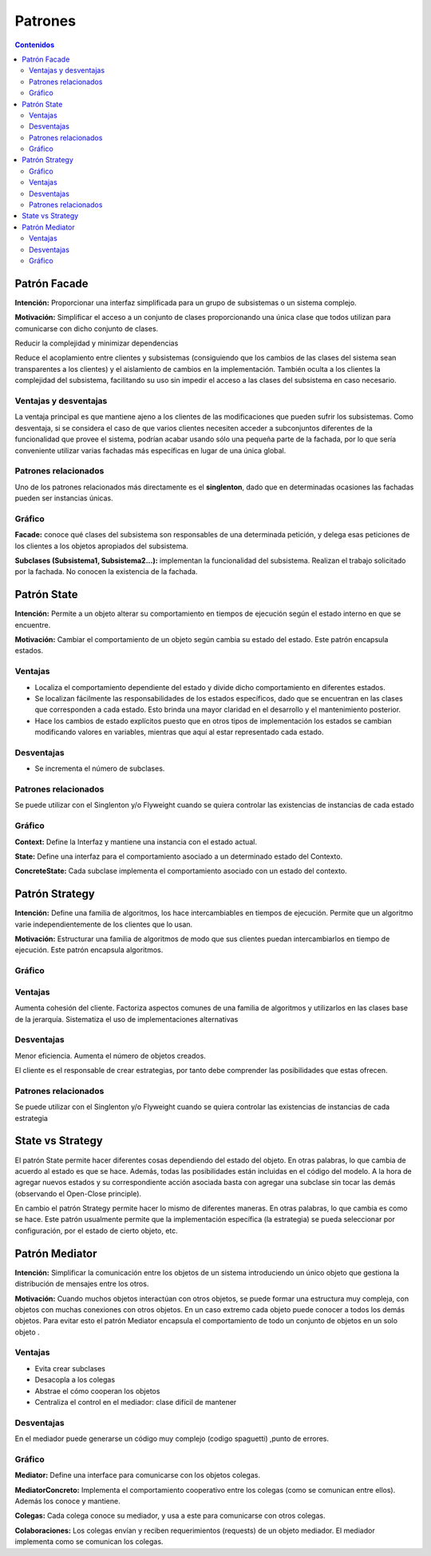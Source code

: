 =========
Patrones
=========

.. contents:: Contenidos

Patrón Facade 
==============

**Intención:** Proporcionar una interfaz simplificada para un grupo de subsistemas o un sistema complejo.

**Motivación:** Simplificar el acceso a un conjunto de clases proporcionando una única clase que todos utilizan para comunicarse con dicho conjunto de clases.

Reducir la complejidad y minimizar dependencias

Reduce el acoplamiento entre clientes y subsistemas (consiguiendo que los cambios de las clases del sistema sean transparentes a los clientes) y el aislamiento de cambios en la implementación. También oculta a los clientes la complejidad del subsistema, facilitando su uso sin impedir el acceso a las clases del subsistema en caso necesario. 

Ventajas y desventajas
----------------------

La ventaja principal es que  mantiene ajeno a los clientes de las modificaciones que pueden sufrir los subsistemas. 
Como desventaja, si se considera el caso de que varios clientes necesiten acceder a subconjuntos diferentes de la funcionalidad que provee el sistema, podrían acabar usando sólo una pequeña parte de la fachada, por lo que sería conveniente utilizar varias fachadas más específicas en lugar de una única global.

Patrones relacionados
----------------------

Uno de los patrones relacionados más directamente es el **singlenton**, dado que en determinadas ocasiones las fachadas pueden ser instancias únicas.
 
Gráfico
-------

.. image:: patrones-disenio/raw/master/img/facade.jpg
   :width: 500 px 

**Facade:** conoce qué clases del subsistema son responsables de una determinada petición, y delega esas peticiones de los clientes a los objetos apropiados del subsistema.

**Subclases (Subsistema1, Subsistema2...):** implementan la funcionalidad del subsistema. Realizan el trabajo solicitado por la fachada. No conocen la existencia de la fachada. 

Patrón State
============

**Intención:** Permite a un objeto alterar su comportamiento en tiempos de ejecución  según el estado interno en que se encuentre.

**Motivación:** Cambiar el comportamiento  de un objeto según cambia su estado del estado.  Este patrón encapsula estados. 

Ventajas
--------

- Localiza el comportamiento dependiente del estado y divide dicho comportamiento en diferentes estados.
- Se localizan fácilmente las responsabilidades de los estados específicos, dado que se encuentran en las clases que corresponden a cada estado. Esto brinda una mayor claridad en el desarrollo y el mantenimiento posterior. 
- Hace los cambios de estado explícitos puesto que en otros tipos de implementación los estados se cambian modificando valores en variables, mientras que aquí al estar representado cada estado.

Desventajas
------------

- Se incrementa el número de subclases.

Patrones relacionados
---------------------

Se puede utilizar  con el Singlenton y/o Flyweight  cuando se quiera controlar  las existencias de instancias de cada estado

Gráfico
-------

.. image:: patrones-disenio/raw/master/img/state.jpg
   :width: 500 px 

**Context:** Define la Interfaz y mantiene una instancia con el estado actual.

**State:** Define una interfaz para el comportamiento asociado a un determinado estado del Contexto.

**ConcreteState:** Cada subclase implementa el comportamiento asociado con un estado del contexto. 

Patrón Strategy
===============

**Intención:** Define una familia de algoritmos,  los hace intercambiables en tiempos de ejecución. Permite que un algoritmo varie independientemente de los clientes que lo usan. 

**Motivación:** Estructurar una familia de algoritmos de modo que sus clientes puedan intercambiarlos en tiempo de ejecución. Este patrón encapsula algoritmos.

Gráfico
-------

.. image:: patrones-disenio/raw/master/img/strategy.png

Ventajas
--------

Aumenta cohesión del cliente. 
Factoriza aspectos comunes de una familia de algoritmos y utilizarlos en las clases base de la jerarquía.
Sistematiza el uso de implementaciones alternativas 

Desventajas
-----------

Menor eficiencia. Aumenta el número de objetos creados. 

El cliente es el responsable de crear estrategias, por tanto debe comprender las posibilidades que estas ofrecen. 

Patrones relacionados
----------------------

Se puede utilizar  con el Singlenton y/o Flyweight  cuando se quiera controlar  las existencias de instancias de cada estrategia

State vs Strategy
==================

El patrón State permite hacer diferentes cosas dependiendo del estado del objeto. 
En otras palabras, lo que cambia de acuerdo al estado es que se hace. 
Además, todas las posibilidades están incluidas en el código del modelo. 
A la hora de agregar nuevos estados y su correspondiente acción asociada basta con agregar 
una subclase sin tocar las demás (observando el Open-Close principle).

En cambio el patrón Strategy permite hacer lo mismo de diferentes maneras. 
En otras palabras, lo que cambia es como se hace. Este patrón usualmente permite que 
la implementación específica (la estrategia) se pueda seleccionar por configuración, 
por el estado de cierto objeto, etc.

Patrón Mediator
================

**Intención:** Simplificar la comunicación entre los objetos de un sistema introduciendo un único objeto que gestiona la distribución de mensajes entre los otros. 

**Motivación:** Cuando muchos objetos interactúan con otros objetos, se puede formar una estructura muy compleja, con objetos con muchas conexiones con otros objetos. 
En un caso extremo cada objeto puede conocer a todos los demás objetos. Para evitar esto el patrón Mediator encapsula el comportamiento de todo un conjunto de objetos en un solo objeto 	.

Ventajas
--------

- Evita crear subclases 
- Desacopla a los colegas 
- Abstrae el cómo cooperan los objetos 
- Centraliza el control en el mediador: clase difícil de mantener 


Desventajas
------------

En el mediador puede generarse un código muy complejo (codigo spaguetti) ,punto de errores. 

Gráfico
--------

.. image:: patrones-disenio/raw/master/img/mediator.jpg
   :width: 400 px 

**Mediator:** Define una interface para comunicarse con los objetos colegas.

**MediatorConcreto:** Implementa el comportamiento cooperativo entre los colegas (como se comunican entre ellos). Además los conoce y mantiene.

**Colegas:** Cada colega conoce su mediador, y usa a este para comunicarse con otros colegas.

**Colaboraciones:** Los colegas envían y reciben requerimientos (requests) de un objeto mediador. El mediador implementa como se comunican los colegas.    

